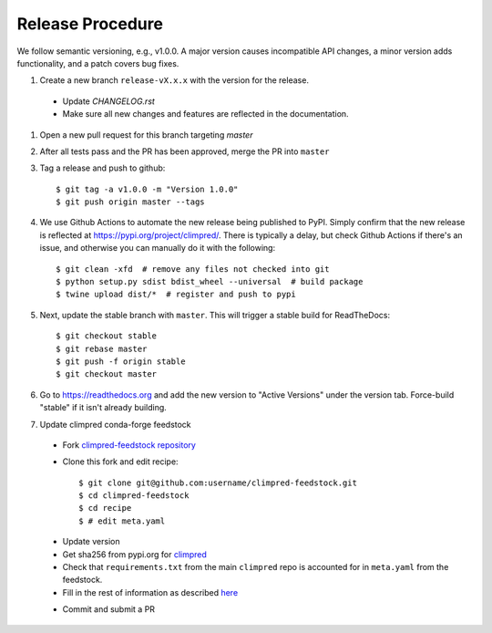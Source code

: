 Release Procedure
-----------------

We follow semantic versioning, e.g., v1.0.0. A major version causes incompatible API
changes, a minor version adds functionality, and a patch covers bug fixes.

#. Create a new branch ``release-vX.x.x`` with the version for the release.

 * Update `CHANGELOG.rst`
 * Make sure all new changes and features are reflected in the documentation.

#. Open a new pull request for this branch targeting `master`

#. After all tests pass and the PR has been approved, merge the PR into ``master``

#. Tag a release and push to github::

    $ git tag -a v1.0.0 -m "Version 1.0.0"
    $ git push origin master --tags

#. We use Github Actions to automate the new release being published to PyPI.
   Simply confirm that the new release is reflected at
   https://pypi.org/project/climpred/. There is typically a delay, but check Github
   Actions if there's an issue, and otherwise you can manually do it with the
   following::

    $ git clean -xfd  # remove any files not checked into git
    $ python setup.py sdist bdist_wheel --universal  # build package
    $ twine upload dist/*  # register and push to pypi

#. Next, update the stable branch with ``master``. This will trigger a stable build
   for ReadTheDocs::

    $ git checkout stable
    $ git rebase master
    $ git push -f origin stable
    $ git checkout master

#. Go to https://readthedocs.org and add the new version to "Active Versions"
   under the version tab. Force-build "stable" if it isn't already building.

#. Update climpred conda-forge feedstock

 * Fork `climpred-feedstock repository <https://github.com/conda-forge/climpred-feedstock>`_
 * Clone this fork and edit recipe::

        $ git clone git@github.com:username/climpred-feedstock.git
        $ cd climpred-feedstock
        $ cd recipe
        $ # edit meta.yaml

 - Update version
 - Get sha256 from pypi.org for `climpred <https://pypi.org/project/climpred/#files>`_
 - Check that ``requirements.txt`` from the main ``climpred`` repo is accounted for
   in ``meta.yaml`` from the feedstock.
 - Fill in the rest of information as described
   `here <https://github.com/conda-forge/climpred-feedstock#updating-climpred-feedstock>`_

 * Commit and submit a PR
